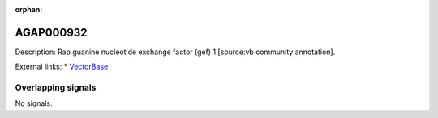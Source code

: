 :orphan:

AGAP000932
=============





Description: Rap guanine nucleotide exchange factor (gef) 1 [source:vb community annotation].

External links:
* `VectorBase <https://www.vectorbase.org/Anopheles_gambiae/Gene/Summary?g=AGAP000932>`_

Overlapping signals
-------------------



No signals.


